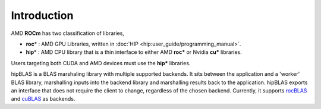 ************
Introduction
************
AMD **ROCm** has two classification of libraries,

- **roc**\* : AMD GPU Libraries, written in :doc:`HIP <hip:user_guide/programming_manual>`.
- **hip**\* : AMD CPU library that is a thin interface to either AMD **roc*** or Nvidia **cu*** libraries.

Users targeting both CUDA and AMD devices must use the **hip*** libraries.

hipBLAS is a BLAS marshaling library with multiple supported backends. It sits between the application and a 'worker' BLAS library, marshalling inputs into the backend library and marshalling results back to the application.
hipBLAS exports an interface that does not require the client to change, regardless of the chosen backend. Currently, it supports `rocBLAS <https://github.com/ROCmSoftwarePlatform/rocBLAS>`_ and `cuBLAS <https://developer.nvidia.com/cublas>`_ as backends.
